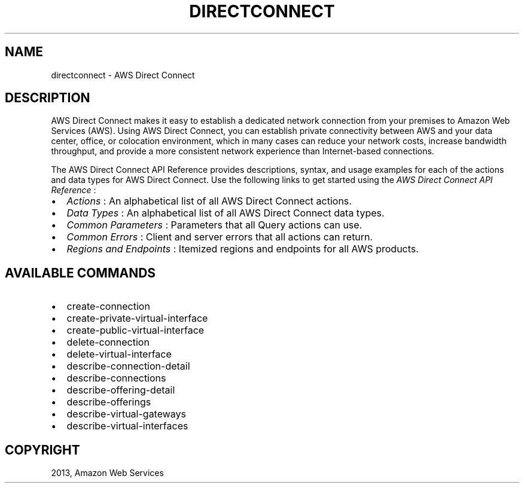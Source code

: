 .TH "DIRECTCONNECT" "1" "March 09, 2013" "0.8" "aws-cli"
.SH NAME
directconnect \- AWS Direct Connect
.
.nr rst2man-indent-level 0
.
.de1 rstReportMargin
\\$1 \\n[an-margin]
level \\n[rst2man-indent-level]
level margin: \\n[rst2man-indent\\n[rst2man-indent-level]]
-
\\n[rst2man-indent0]
\\n[rst2man-indent1]
\\n[rst2man-indent2]
..
.de1 INDENT
.\" .rstReportMargin pre:
. RS \\$1
. nr rst2man-indent\\n[rst2man-indent-level] \\n[an-margin]
. nr rst2man-indent-level +1
.\" .rstReportMargin post:
..
.de UNINDENT
. RE
.\" indent \\n[an-margin]
.\" old: \\n[rst2man-indent\\n[rst2man-indent-level]]
.nr rst2man-indent-level -1
.\" new: \\n[rst2man-indent\\n[rst2man-indent-level]]
.in \\n[rst2man-indent\\n[rst2man-indent-level]]u
..
.\" Man page generated from reStructuredText.
.
.SH DESCRIPTION
.sp
AWS Direct Connect makes it easy to establish a dedicated network connection
from your premises to Amazon Web Services (AWS). Using AWS Direct Connect, you
can establish private connectivity between AWS and your data center, office, or
colocation environment, which in many cases can reduce your network costs,
increase bandwidth throughput, and provide a more consistent network experience
than Internet\-based connections.
.sp
The AWS Direct Connect API Reference provides descriptions, syntax, and usage
examples for each of the actions and data types for AWS Direct Connect. Use the
following links to get started using the \fIAWS Direct Connect API Reference\fP :
.INDENT 0.0
.IP \(bu 2
\fI\%Actions\fP : An alphabetical list of all AWS Direct Connect
actions.
.IP \(bu 2
\fI\%Data Types\fP : An alphabetical list of all AWS Direct Connect data
types.
.IP \(bu 2
\fI\%Common Parameters\fP : Parameters that all Query actions can
use.
.IP \(bu 2
\fI\%Common Errors\fP : Client and server errors that all actions can
return.
.IP \(bu 2
\fI\%Regions and Endpoints\fP
: Itemized regions and endpoints for all AWS products.
.UNINDENT
.SH AVAILABLE COMMANDS
.INDENT 0.0
.IP \(bu 2
create\-connection
.IP \(bu 2
create\-private\-virtual\-interface
.IP \(bu 2
create\-public\-virtual\-interface
.IP \(bu 2
delete\-connection
.IP \(bu 2
delete\-virtual\-interface
.IP \(bu 2
describe\-connection\-detail
.IP \(bu 2
describe\-connections
.IP \(bu 2
describe\-offering\-detail
.IP \(bu 2
describe\-offerings
.IP \(bu 2
describe\-virtual\-gateways
.IP \(bu 2
describe\-virtual\-interfaces
.UNINDENT
.SH COPYRIGHT
2013, Amazon Web Services
.\" Generated by docutils manpage writer.
.
